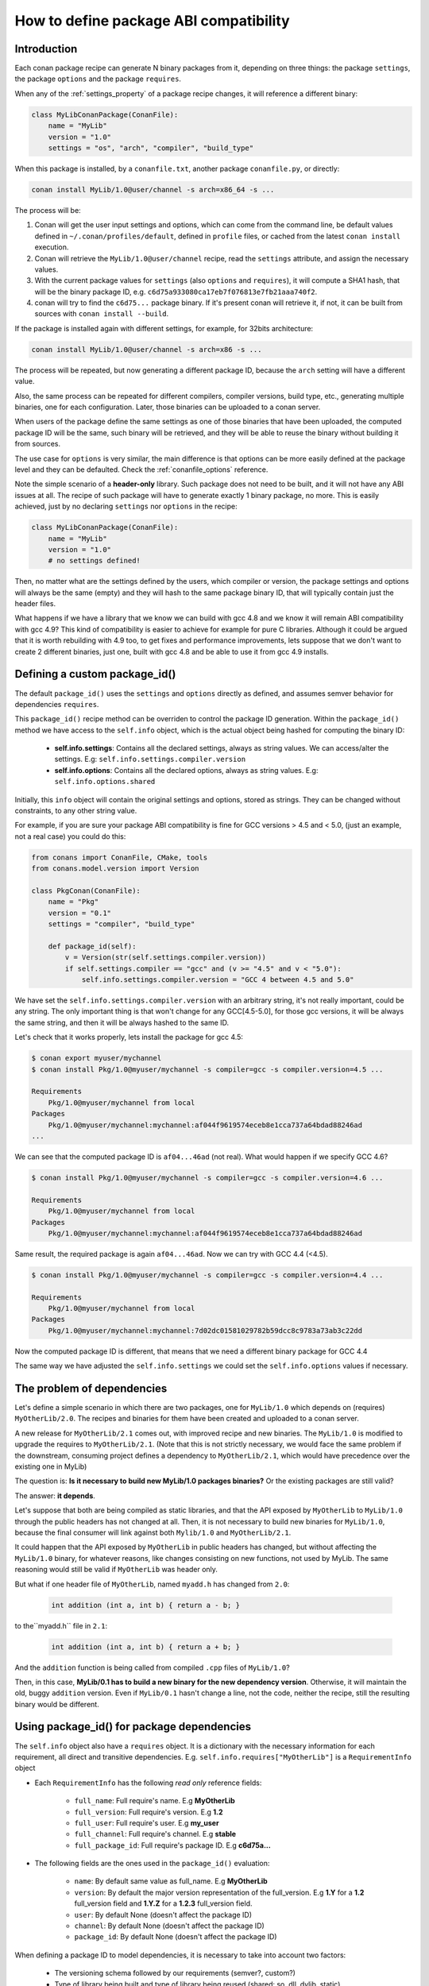 .. _how_to_define_abi_compatibility:

How to define package ABI compatibility
=============================================


Introduction
------------

Each conan package recipe can generate N binary packages from it, depending on three things:
the package ``settings``, the package ``options`` and the package ``requires``.

When any of the :ref:`settings_property` of a package recipe changes, it will reference a
different binary:

.. code-block:: python

	class MyLibConanPackage(ConanFile):	
	    name = "MyLib"
	    version = "1.0"
	    settings = "os", "arch", "compiler", "build_type"
	

When this package is installed, by a ``conanfile.txt``, another package ``conanfile.py``, or
directly:

.. code-block:: bash
    
    conan install MyLib/1.0@user/channel -s arch=x86_64 -s ...
    

The process will be:

1. Conan will get the user input settings and options, which can come from the command line,
   be default values defined in ``~/.conan/profiles/default``, defined in ``profile`` files, or cached
   from the latest ``conan install`` execution.
2. Conan will retrieve the ``MyLib/1.0@user/channel`` recipe, read the ``settings`` attribute, and
   assign the necessary values.
3. With the current package values for ``settings`` (also ``options`` and ``requires``), it will
   compute a SHA1 hash, that will be the binary package ID, e.g. ``c6d75a933080ca17eb7f076813e7fb21aaa740f2``.
4. conan will try to find the ``c6d75...`` package binary. If it's present conan will retrieve it, if not, it can be built from sources with ``conan install --build``.


If the package is installed again with different settings, for example, for 32bits architecture:

.. code-block:: bash
    
    conan install MyLib/1.0@user/channel -s arch=x86 -s ...
    
The process will be repeated, but now generating a different package ID, because the ``arch`` setting
will have a different value.

Also, the same process can be repeated for different compilers, compiler versions, build type, etc.,
generating multiple binaries, one for each configuration. Later, those binaries can be uploaded
to a conan server. 

When users of the package define the same settings as one of those binaries that have been uploaded,
the computed package ID will be the same, such binary will be retrieved, and they will be able
to reuse the binary without building it from sources. 

The use case for ``options`` is very similar, the main difference is that options can be more easily
defined at the package level and they can be defaulted. Check the :ref:`conanfile_options` reference.


Note the simple scenario of a **header-only** library. Such package does not need to be built, and
it will not have any ABI issues at all. The recipe of such package will have to generate exactly 1
binary package, no more. This is easily achieved, just by no declaring ``settings`` nor ``options``
in the recipe:

.. code-block:: python

    class MyLibConanPackage(ConanFile): 
        name = "MyLib"
        version = "1.0"
        # no settings defined!
        
Then, no matter what are the settings defined by the users, which compiler or version, the package
settings and options will always be the same (empty) and they will hash to the same package binary
ID, that will typically contain just the header files.


What happens if we have a library that we know we can build with gcc 4.8 and we know it will
remain ABI compatibility with gcc 4.9? This kind of compatibility is easier to achieve for example
for pure C libraries. Although it could be argued that it is worth rebuilding with 4.9 too, to
get fixes and performance improvements, lets suppose that we don't want to create 2 different binaries,
just one, built with gcc 4.8 and be able to use it from gcc 4.9 installs.


.. _controlling_settings_options_compatibility:

Defining a custom package_id()
------------------------------

The default ``package_id()`` uses the ``settings`` and ``options`` directly as defined, and assumes
semver behavior for dependencies ``requires``.

This ``package_id()`` recipe method can be overriden to control the package ID generation.
Within the ``package_id()`` method we have access to the ``self.info`` object, which is the actual
object being hashed for computing the binary ID:

 - **self.info.settings**: Contains all the declared settings, always as string values. 
   We can access/alter the settings. E.g: ``self.info.settings.compiler.version``
   
 - **self.info.options**: Contains all the declared options, always as string values.
   E.g: ``self.info.options.shared``
   
Initially, this ``info`` object will contain the original settings and options, stored as strings.
They can be changed without constraints, to any other string value.

For example, if you are sure your package ABI compatibility is fine for GCC versions > 4.5 and < 5.0, (just an example, not a real case) you could do this:


.. code-block:: python

    from conans import ConanFile, CMake, tools
    from conans.model.version import Version
    
    class PkgConan(ConanFile):
        name = "Pkg"
        version = "0.1"
        settings = "compiler", "build_type"
    
        def package_id(self):
            v = Version(str(self.settings.compiler.version))
            if self.settings.compiler == "gcc" and (v >= "4.5" and v < "5.0"):
                self.info.settings.compiler.version = "GCC 4 between 4.5 and 5.0"


We have set the ``self.info.settings.compiler.version`` with an arbitrary string, it's not really important, could be any string.
The only important thing is that won't change for any GCC[4.5-5.0], for those gcc versions, it will be always the same string,
and then it will be always hashed to the same ID.

Let's check that it works properly, lets install the package for gcc 4.5:

	
.. code-block:: bash

	$ conan export myuser/mychannel
	$ conan install Pkg/1.0@myuser/mychannel -s compiler=gcc -s compiler.version=4.5 ...
	
	Requirements
	    Pkg/1.0@myuser/mychannel from local
	Packages
	    Pkg/1.0@myuser/mychannel:mychannel:af044f9619574eceb8e1cca737a64bdad88246ad
	...
	

We can see that the computed package ID is ``af04...46ad`` (not real). What would happen if we specify GCC 4.6?


.. code-block:: bash

	$ conan install Pkg/1.0@myuser/mychannel -s compiler=gcc -s compiler.version=4.6 ...
	
	Requirements
	    Pkg/1.0@myuser/mychannel from local
	Packages
	    Pkg/1.0@myuser/mychannel:mychannel:af044f9619574eceb8e1cca737a64bdad88246ad

Same result, the required package is again ``af04...46ad``. Now we can try with GCC 4.4 (<4.5).

.. code-block:: bash

	$ conan install Pkg/1.0@myuser/mychannel -s compiler=gcc -s compiler.version=4.4 ...
	
	Requirements
	    Pkg/1.0@myuser/mychannel from local
	Packages
	    Pkg/1.0@myuser/mychannel:mychannel:7d02dc01581029782b59dcc8c9783a73ab3c22dd


Now the computed package ID is different, that means that we need a different binary package for GCC 4.4

The same way we have adjusted the ``self.info.settings`` we could set the ``self.info.options`` values if necessary.


.. _controlling_requires_compatibility:

The problem of dependencies
---------------------------

Let's define a simple scenario in which there are two packages, one for ``MyLib/1.0`` which depends
on (requires) ``MyOtherLib/2.0``. The recipes and binaries for them have been created and uploaded
to a conan server.

A new release for ``MyOtherLib/2.1`` comes out, with improved recipe and new binaries. The ``MyLib/1.0``
is modified to upgrade the requires to ``MyOtherLib/2.1``. (Note that this is not strictly necessary,
we would face the same problem if the downstream, consuming project defines a dependency to ``MyOtherLib/2.1``,
which would have precedence over the existing one in MyLib) 

The question is: **Is it necessary to build new MyLib/1.0 packages binaries?**
Or the existing packages are still valid?

The answer: **it depends**.

Let's suppose that both are being compiled as static libraries, and that the API exposed by ``MyOtherLib``
to ``MyLib/1.0`` through the public headers has not changed at all. Then, it is not necessary to build
new binaries for ``MyLib/1.0``, because the final consumer will link against both ``Mylib/1.0`` and ``MyOtherLib/2.1``.

It could happen that the API exposed by ``MyOtherLib`` in public headers has changed, but without
affecting the ``MyLib/1.0`` binary, for whatever reasons, like changes consisting on new functions,
not used by MyLib. The same reasoning would still be valid if ``MyOtherLib`` was header only.

But what if one header file of ``MyOtherLib``, named ``myadd.h`` has changed from ``2.0``:

 .. code-block:: cpp
 
    int addition (int a, int b) { return a - b; }
    
to the``myadd.h`` file in ``2.1``:

 .. code-block:: cpp
 
    int addition (int a, int b) { return a + b; }
    
And the ``addition`` function is being called from compiled ``.cpp`` files of ``MyLib/1.0``?

Then, in this case, **MyLib/0.1 has to build a new binary for the new dependency version**. Otherwise,
it will maintain the old, buggy ``addition`` version. Even if ``MyLib/0.1`` hasn't change a line, not the code, neither the recipe, still the resulting binary
would be different.


Using package_id() for package dependencies
-------------------------------------------

The ``self.info`` object also have a ``requires`` object. It is a dictionary with the necessary information for each requirement, all direct and transitive dependencies. 
E.g. ``self.info.requires["MyOtherLib"]`` is a ``RequirementInfo`` object
    
- Each ``RequirementInfo`` has the following `read only` reference fields:
   
   - ``full_name``: Full require's name. E.g **MyOtherLib**
   - ``full_version``: Full require's version. E.g **1.2**
   - ``full_user``: Full require's user. E.g **my_user**
   - ``full_channel``: Full require's channel. E.g **stable**
   - ``full_package_id``: Full require's package ID. E.g **c6d75a...**
   
- The following fields are the ones used in the ``package_id()`` evaluation:
   
   - ``name``: By default same value as full_name. E.g **MyOtherLib**
   - ``version``: By default the major version representation of the full_version. E.g **1.Y** for a **1.2** full_version field and **1.Y.Z** for a **1.2.3** full_version field. 
   - ``user``: By default None (doesn't affect the package ID)
   - ``channel``: By default None (doesn't affect the package ID)
   - ``package_id``: By default None (doesn't affect the package ID)
  
When defining a package ID to model dependencies, it is necessary to take into account two factors:

 - The versioning schema followed by our requirements (semver?, custom?)
 - Type of library being built and type of library being reused (shared: so, dll, dylib, static).


Versioning schema
+++++++++++++++++
 

By default conan assumes **semver** compatibility, i.e, if a version changes from minor **2.0** to **2.1** conan will assume that the API is compatible (headers not changing),
and that it is not necessary to build a new binary for it.
Exactly the same for patches, changing from **2.1.10** to **2.1.11** doesn't require a re-build. Those rules are defined by `semver <http://semver.org/>`_.

If it is necessary to change the default behavior, the applied versioning schema can be customized within the ``package_id()`` method:


.. code-block:: python

	from conans import ConanFile, CMake, tools
	from conans.model.version import Version
	
	class PkgConan(ConanFile):
	    name = "Mylib"
	    version = "1.0"
	    settings = "os", "compiler", "build_type", "arch"
	    requires = "MyOtherLib/2.0@lasote/stable"
	
	    def package_id(self):
	        myotherlib = self.info.requires["MyOtherLib"]
	        
	        # Any change in the MyOtherLib version will change current Package ID
	        myotherlib.version = myotherlib.full_version
	        
	        # Changes in major and stable versions will change the Package ID but
	        # only a MyOtherLib revision won't. E.j: From 1.2.3 to 1.2.89 won't change.
	        myotherlib.version = myotherlib.full_version.minor()
	        
	        
Besides the ``version``, there are some other helpers that can be used, to decide whether the 
**channel** and **user** of one dependency also affects the package binary, or even the required package ID 
can change your own package ID:


.. code-block:: python

    def package_id(self):
        # Default behavior, only major release changes the package ID
        self.info.requires["MyOtherLib"].semver_mode()
        
        # Any change in the require version will change the package ID
        self.info.requires["MyOtherLib"].full_version_mode()
        
        # Any change in the MyOtherLib version, user or channel will affect our package ID
        self.info.requires["MyOtherLib"].full_recipe_mode()
        
     	# Any change in the MyOtherLib version, user or channel or Package ID will affect our package ID
        self.info.requires["MyOtherLib"].full_package_mode()
        
        # The requires won't affect at all to the package ID
        self.info.requires["MyOtherLib"].unrelated_mode()
	

You can also adjust the individual properties manually:

.. code-block:: python

    def package_id(self):
        myotherlib = self.info.requires["MyOtherLib"]
        
        # Same as myotherlib.semver_mode()
        myotherlib.name = myotherlib.full_name
        myotherlib.version = myotherlib.full_version.stable()
        myotherlib.user = myotherlib.channel = myotherlib.package_id = None
        
        # Only the channel (and the name) matters
        myotherlib.name = myotherlib.full_name
        myotherlib.user = myotherlib.package_id = myotherlib.version = None
        myotherlib.channel = myotherlib.full_channel
        
        

The result of the ``package_id()`` is the package ID hash, but the details can be checked in 
the generated **conaninfo.txt** file. The [requires], [options] and [settings] are those taken into account to generate the SHA1 hash for the package ID,
while the [full_xxxx] fields show the complete reference information. 

The default behavior produces a conaninfo.txt that looks like:

.. code-block:: text

   [requires]
      MyOtherLib/2.Y.Z

   [full_requires]
      MyOtherLib/2.2@demo/testing:73bce3fd7eb82b2eabc19fe11317d37da81afa56
 


Library types: Shared, static, header only
++++++++++++++++++++++++++++++++++++++++++

Let's see some examples, corresponding to common scenarios:

- ``MyLib/1.0`` is a shared library, linking with a static library ``MyOtherLib/2.0`` package.
  When a new ``MyOtherLib/2.1`` version is released: Do I need to create a new binary for ``MyLib/1.0`` to link with it?
  
  Yes, always, because the implementation is embedded in the ``MyLib/1.0`` shared library.
  If we always want to rebuild our library, even if the channel changes (we assume a channel
  change could mean a source code change):
    
 .. code-block:: python

     def package_id(self):
         # Any change in the MyOtherLib version, user or
         # channel or Package ID will affect our package ID
         self.info.requires["MyOtherLib"].full_package_mode()
	   

- ``MyLib/1.0`` is a shared library, requiring another shared library ``MyOtherLib/2.0`` package.
  When a new ``MyOtherLib/2.1`` version is released: Do I need to create a new binary for ``MyLib/1.0`` to link with it?
  It depends, if the public headers have not changed at all, it is not necessary. Actually it might be necessary to consider transitive dependencies that are shared among the public headers, how they are linked and if they cross the frontiers of the API, it might also lead to incompatibilities. If public headers have changed, it would depend on what changes and how are they used in ``MyLib/1.0``. Adding new methods to the public headers will have no impact, but changing the implementation of some functions that will be inlined when compiled from ``MyLib/1.0`` will definitely require re-building. For this case, it could make sense:

 .. code-block:: python

     def package_id(self):
         # Any change in the MyOtherLib version, user or channel
         # or Package ID will affect our package ID
         self.info.requires["MyOtherLib"].full_package_mode()

         # Or any change in the MyOtherLib version, user or
         # channel will affect our package ID
         self.info.requires["MyOtherLib"].full_recipe_mode()
	   	

- ``MyLib/1.0`` is a header-only library, linking with any kind (header, static, shared) of library in ``MyOtherLib/2.0`` package.
  When a new ``MyOtherLib/2.1`` version is released: Do I need to create a new binary for ``MyLib/1.0`` to link with it?
  Never, the package should always be the same, there are no settings, no options, and in any way a dependency can affect a binary, because there is no such binary. The default behavior should be changed to:

 .. code-block:: python

     def package_id(self):
         self.info.requires.clear()

- ``MyLib/1.0`` is a static library, linking with a header only library in ``MyOtherLib/2.0`` package.
  When a new ``MyOtherLib/2.1`` version is released: Do I need to create a new binary for ``MyLib/1.0`` to link with it?
  It could happen that the ``MyOtherLib`` headers are strictly used in some ``MyLib`` headers, which
  are not compiled, but transitively #included. But in the general case it is likely that ``MyOtherLib``
  headers are used in ``MyLib`` implementation files, so every change in them should imply a new
  binary to be built. If we know that changes in the channel never imply a source code change, because
  it is the way we have defined our workflow/lifecycle, we could write:


 .. code-block:: python

     def package_id(self):

         self.info.requires["MyOtherLib"].full_package()
         self.info.requires["MyOtherLib"].channel = None # Channel doesn't change out package ID
